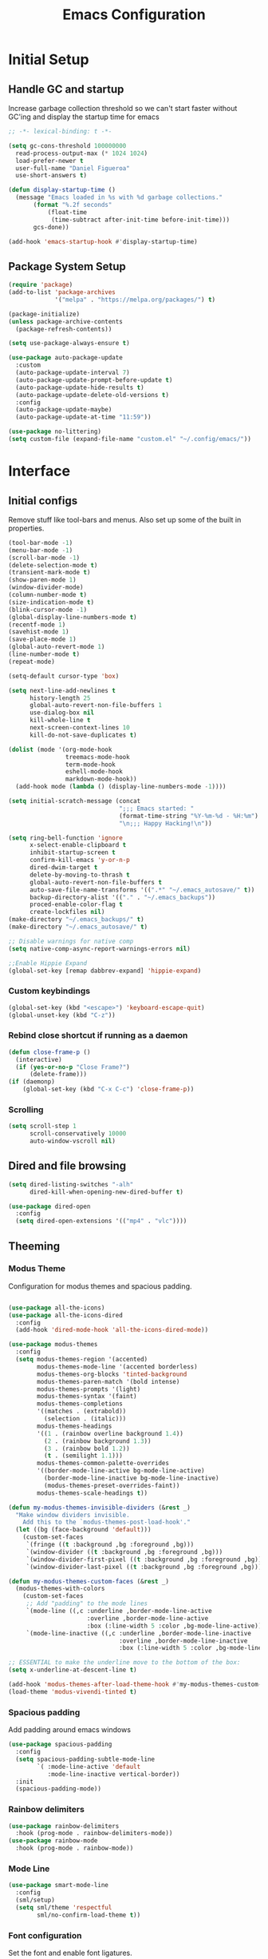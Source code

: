#+TITLE: Emacs Configuration
#+PROPERTY: header-args:emacs-lisp :tangle shared/.config/emacs/init.el
* Initial Setup
** Handle GC and startup

Increase garbage collection threshold so we can't start faster without GC'ing and display the startup time for emacs

#+begin_src emacs-lisp
  ;; -*- lexical-binding: t -*-
  
  (setq gc-cons-threshold 100000000
	read-process-output-max (* 1024 1024)
	load-prefer-newer t
	user-full-name "Daniel Figueroa"
	use-short-answers t)

  (defun display-startup-time ()
    (message "Emacs loaded in %s with %d garbage collections."
	     (format "%.2f seconds"
		     (float-time
		      (time-subtract after-init-time before-init-time)))
	     gcs-done))

  (add-hook 'emacs-startup-hook #'display-startup-time)
#+end_src

** Package System Setup

#+begin_src emacs-lisp
  (require 'package)
  (add-to-list 'package-archives
               '("melpa" . "https://melpa.org/packages/") t)

  (package-initialize)
  (unless package-archive-contents
    (package-refresh-contents))

  (setq use-package-always-ensure t)

  (use-package auto-package-update
    :custom
    (auto-package-update-interval 7)
    (auto-package-update-prompt-before-update t)
    (auto-package-update-hide-results t)
    (auto-package-update-delete-old-versions t)
    :config
    (auto-package-update-maybe)
    (auto-package-update-at-time "11:59"))

  (use-package no-littering)
  (setq custom-file (expand-file-name "custom.el" "~/.config/emacs/"))
#+end_src

* Interface

** Initial configs
Remove stuff like tool-bars and menus. Also set up some of the built in properties.

#+begin_src emacs-lisp
  (tool-bar-mode -1)
  (menu-bar-mode -1)
  (scroll-bar-mode -1)
  (delete-selection-mode t)
  (transient-mark-mode t)
  (show-paren-mode 1)
  (window-divider-mode)
  (column-number-mode t)
  (size-indication-mode t)
  (blink-cursor-mode -1)
  (global-display-line-numbers-mode t)
  (recentf-mode 1)
  (savehist-mode 1)
  (save-place-mode 1)
  (global-auto-revert-mode 1)
  (line-number-mode t)
  (repeat-mode)

  (setq-default cursor-type 'box)

  (setq next-line-add-newlines t
        history-length 25
        global-auto-revert-non-file-buffers 1
        use-dialog-box nil
        kill-whole-line t
        next-screen-context-lines 10
        kill-do-not-save-duplicates t)

  (dolist (mode '(org-mode-hook
                  treemacs-mode-hook
                  term-mode-hook
                  eshell-mode-hook
                  markdown-mode-hook))
    (add-hook mode (lambda () (display-line-numbers-mode -1))))

  (setq initial-scratch-message (concat
                                 ";;; Emacs started: "
                                 (format-time-string "%Y-%m-%d - %H:%m")
                                 "\n;;; Happy Hacking!\n"))

  (setq ring-bell-function 'ignore
        x-select-enable-clipboard t
        inhibit-startup-screen t
        confirm-kill-emacs 'y-or-n-p
        dired-dwim-target t
        delete-by-moving-to-thrash t
        global-auto-revert-non-file-buffers t
        auto-save-file-name-transforms '((".*" "~/.emacs_autosave/" t))
        backup-directory-alist '(("." . "~/.emacs_backups"))
        proced-enable-color-flag t
        create-lockfiles nil)
  (make-directory "~/.emacs_backups/" t)
  (make-directory "~/.emacs_autosave/" t)

  ;; Disable warnings for native comp
  (setq native-comp-async-report-warnings-errors nil)

  ;;Enable Hippie Expand
  (global-set-key [remap dabbrev-expand] 'hippie-expand)

#+end_src
*** Custom keybindings
#+begin_src emacs-lisp
  (global-set-key (kbd "<escape>") 'keyboard-escape-quit)
  (global-unset-key (kbd "C-z"))
#+end_src

*** Rebind close shortcut if running as a daemon
#+begin_src emacs-lisp
  (defun close-frame-p ()
    (interactive)
    (if (yes-or-no-p "Close Frame?") 
        (delete-frame)))
  (if (daemonp)
      (global-set-key (kbd "C-x C-c") 'close-frame-p))
#+end_src

*** Scrolling
#+begin_src emacs-lisp
  (setq scroll-step 1
        scroll-conservatively 10000
        auto-window-vscroll nil)
#+end_src

** Dired and file browsing
#+begin_src emacs-lisp
  (setq dired-listing-switches "-alh"
        dired-kill-when-opening-new-dired-buffer t)

  (use-package dired-open
    :config
    (setq dired-open-extensions '(("mp4" . "vlc"))))
#+end_src
** Theeming
*** Modus Theme
Configuration for modus themes and spacious padding.
#+begin_src emacs-lisp

  (use-package all-the-icons)
  (use-package all-the-icons-dired
    :config
    (add-hook 'dired-mode-hook 'all-the-icons-dired-mode))

  (use-package modus-themes
    :config
    (setq modus-themes-region '(accented)
          modus-themes-mode-line '(accented borderless)
          modus-themes-org-blocks 'tinted-background
          modus-themes-paren-match '(bold intense)
          modus-themes-prompts '(light)
          modus-themes-syntax '(faint)
          modus-themes-completions
          '((matches . (extrabold))
            (selection . (italic)))
          modus-themes-headings
          '((1 . (rainbow overline background 1.4))
            (2 . (rainbow background 1.3))
            (3 . (rainbow bold 1.2))
            (t . (semilight 1.1)))
          modus-themes-common-palette-overrides
          '((border-mode-line-active bg-mode-line-active)
            (border-mode-line-inactive bg-mode-line-inactive)
            (modus-themes-preset-overrides-faint))
          modus-themes-scale-headings t))

  (defun my-modus-themes-invisible-dividers (&rest _)
    "Make window dividers invisible.
      Add this to the `modus-themes-post-load-hook'."
    (let ((bg (face-background 'default)))
      (custom-set-faces
       `(fringe ((t :background ,bg :foreground ,bg)))
       `(window-divider ((t :background ,bg :foreground ,bg)))
       `(window-divider-first-pixel ((t :background ,bg :foreground ,bg)))
       `(window-divider-last-pixel ((t :background ,bg :foreground ,bg))))))

  (defun my-modus-themes-custom-faces (&rest _)
    (modus-themes-with-colors
      (custom-set-faces
       ;; Add "padding" to the mode lines
       `(mode-line ((,c :underline ,border-mode-line-active
                        :overline ,border-mode-line-active
                        :box (:line-width 5 :color ,bg-mode-line-active))))
       `(mode-line-inactive ((,c :underline ,border-mode-line-inactive
                                 :overline ,border-mode-line-inactive
                                 :box (:line-width 5 :color ,bg-mode-line-inactive)))))))

  ;; ESSENTIAL to make the underline move to the bottom of the box:
  (setq x-underline-at-descent-line t)

  (add-hook 'modus-themes-after-load-theme-hook #'my-modus-themes-custom-faces)
  (load-theme 'modus-vivendi-tinted t)

#+end_src
*** Spacious padding
Add padding around emacs windows
#+begin_src emacs-lisp
  (use-package spacious-padding
    :config
    (setq spacious-padding-subtle-mode-line
          `( :mode-line-active 'default
             :mode-line-inactive vertical-border))
    :init
    (spacious-padding-mode))
#+end_src

*** Rainbow delimiters
#+begin_src emacs-lisp
  (use-package rainbow-delimiters
    :hook (prog-mode . rainbow-delimiters-mode))
  (use-package rainbow-mode
    :hook (prog-mode . rainbow-mode))
#+end_src

*** Mode Line
#+begin_src emacs-lisp
  (use-package smart-mode-line
    :config
    (sml/setup)
    (setq sml/theme 'respectful
          sml/no-confirm-load-theme t))
#+end_src

*** Font configuration
Set the font and enable font ligatures.
**** Specify Fonts
#+begin_src emacs-lisp
  (use-package fontaine
    :config
    (setq fontaine-presets
	  '((tight
	     :default-family "FiraCode Nerd Font Mono"
	     :default-height 110
	     :fixed-pitch-family "FiraCode Nerd Font Mono"
	     :variable-pitch-family "Iosevka"
	     :italic-family "FiraCode Nerd Font Mono"
	     :line-spacing 1)
        (regular
	     :default-family "FiraCode Nerd Font Mono"
	     :default-height 140
	     :fixed-pitch-family "FiraCode Nerd Font Mono"
	     :variable-pitch-family "Iosevka"
	     :italic-family "FiraCode Nerd Font Mono"
	     :line-spacing 1)
	    (large
	     :default-family "FiraCode Nerd Font Mono"
	     :default-height 180
	     :fixed-pitch-family "FiraCode Nerd Font Mono"
	     :variable-pitch-family "Iosevka"
	     :italic-family "FiraCode Nerd Font Mono"
	     :line-spacing 1))))

  (cond ((equal (system-name) "endive") (fontaine-set-preset 'large))
	    ((equal (system-name) "archie") (fontaine-set-preset 'regular))
        ((equal (system-name) "slartibartfast") (fontaine-set-preset 'tight))
	    ((equal "" "") (fontaine-set-preset 'regular)))
#+end_src
***** Ligature Mode
Doesn't work with Hack Nerd Font.
#+begin_src emacs-lisp  
  (use-package ligature
    :config
    (ligature-set-ligatures 't '("www"))
    (ligature-set-ligatures 'eww-mode '("ff" "fi" "ffi"))
    (ligature-set-ligatures 'prog-mode '("|||>" "<|||" "<==>" "<!--" "####" "~~>" "***" "||=" "||>"
                                         ":::" "::=" "=:=" "===" "==>" "=!=" "=>>" "=<<" "=/=" "!=="
                                         "!!." ">=>" ">>=" ">>>" ">>-" ">->" "->>" "-->" "---" "-<<"
                                         "<~~" "<~>" "<*>" "<||" "<|>" "<$>" "<==" "<=>" "<=<" "<->"
                                         "<--" "<-<" "<<=" "<<-" "<<<" "<+>" "</>" "###" "#_(" "..<"
                                         "..." "+++" "/==" "///" "_|_" "www" "&&" "^=" "~~" "~@" "~="
                                         "~>" "~-" "**" "*>" "*/" "||" "|}" "|]" "|=" "|>" "|-" "{|"
                                         "[|" "]#" "::" ":=" ":>" ":<" "$>" "==" "=>" "!=" "!!" ">:"
                                         ">=" ">>" ">-" "-~" "-|" "->" "--" "-<" "<~" "<*" "<|" "<:"
                                         "<$" "<=" "<>" "<-" "<<" "<+" "</" "#{" "#[" "#:" "#=" "#!"
                                         "##" "#(" "#?" "#_" "%%" ".=" ".-" ".." ".?" "+>" "++" "?:"
                                         "?=" "?." "??" ";;" "/*" "/=" "/>" "//" "__" "~~" "(*" "*)"
                                         "\\\\" "://"))
    ;; Enables ligature checks globally in all buffers. You can also do it
    ;; per mode with `ligature-mode'.
    (global-ligature-mode t))
#+end_src 

*** Page Breaks
Display page breaks as lines instead of ^L
#+begin_src emacs-lisp
  (use-package page-break-lines
    :init
    (global-page-break-lines-mode))
#+end_src

** Cursor and Window movement
#+begin_src emacs-lisp
  (use-package multiple-cursors
    :bind (("C->" . mc/mark-next-like-this)
           ("C-<" . mc/mark-previous-like-this)
           ("C-c a" . mc/mark-all-like-this)))

  (use-package windmove
    :config
    (windmove-default-keybindings 'ctrl))

  (use-package ace-window
    :bind
    (("M-o" . ace-window)))

  ;; Make it so keyboard-escape-quit doesn't delete-other-windows
  (require 'cl-lib)
  (defadvice keyboard-escape-quit
      (around keyboard-escape-quit-dont-delete-other-windows activate)
    (cl-letf (((symbol-function 'delete-other-windows)
               (lambda () nil)))
      ad-do-it))

#+end_src

** Moving Text like in other editors
#+begin_src emacs-lisp
  (use-package move-text
    :bind (("M-<up>" . move-text-up)
           ("M-<down>" . move-text-down)))
#+end_src

** Treemacs
A sidebar for navigating the file tree, gives a more IDE-like feeling.
#+begin_src emacs-lisp
  (use-package treemacs
    :bind
    (("C-c t" . treemacs)))
  (use-package treemacs-icons-dired
    :hook (dired-mode . treemacs-icons-dired-enable-once))
  (use-package treemacs-magit
    :after (treemacs magit))

  (add-hook 'treemacs-mode-hook (lambda() (display-line-numbers-mode -1)))
  (add-hook 'pdf-view-mode-hook (lambda() (display-line-numbers-mode -1)))
#+end_src

** Transient Windows
Transient is for showing buffers that allow you to create more complex commands and visualize them.
#+begin_src emacs-lisp
  (use-package transient)
  (transient-define-prefix transient-scale-text ()
    "Scale Text in or out"
    ["Actions"
     ("j" "Increase scale" text-scale-increase :transient t)
     ("k" "Decrease scale" text-scale-decrease :transient t)])

  (global-set-key (kbd "<f2>") 'transient-scale-text)

#+end_src

** Perspective
Create different perspectives or work areas.
#+begin_src emacs-lisp
  (use-package perspective
    :bind
    (("C-x C-b" . persp-buffer-menu)
     ("C-x b"   . persp-switch-to-buffer*)
     ("C-x k"   . persp-kill-buffer*))
    :custom
    (persp-mode-prefix-key (kbd "C-x x"))
    :init
    (persp-mode))

#+end_src

** Helper Packages
*** Diminish
Hides minor modes in the modeline or shows them in a shortened format
#+begin_src emacs-lisp
  (use-package diminish)
#+end_src
*** hl-line
Highlight the current line...
#+begin_src emacs-lisp
  (use-package hl-line
    :config (global-hl-line-mode))
#+end_src
*** command-log-mode
Show the executed emacs commands in a separate buffer
#+begin_src emacs-lisp
  (use-package command-log-mode
    :commands command-log-mode)
#+end_src

*** Which Key
which-key is a minor mode for Emacs that displays the key bindings following your currently entered incomplete command(a prefix) in a popup. 
For example, after enabling the minor mode if you enter C-x and wait for the default of 1 second the minibuffer will expand with all 
of the available key bindings that follow C-x (or as many as space allows given your settings). 
This includes prefixes like C-x 8 which are shown in a different face.

#+begin_src emacs-lisp
  (use-package which-key
    :init (which-key-mode)
    :diminish which-key-mode
    :config
    (setq which-key-idle-delay 0.5))  
#+end_src

*** Undo Tree
Visualize the emacs undo tree and navigate through it.
#+begin_src emacs-lisp
  (use-package undo-tree
    :config 
    (global-undo-tree-mode)
    (setq undo-tree-history-directory-alist '(("." . "~/.config/emacs/undo"))))
#+end_src

** Vertico, Consult, Orderless, Marginalia and Corfu
This is the new cool way that emacs users use emacs.
Enjoy!
*** Vertico
Vertico provides a performant and minimalistic vertical completion UI based on the default completion system.
#+begin_src emacs-lisp
  (use-package vertico
    :init
    (vertico-mode)
    :config
    (setq vertico-resize -1)
    (setq vertico-count 15)
    (setq vertico-cycle t))
#+end_src
*** Consult
Consult provides search and navigation commands based on the Emacs completion function completing-read.
Completion allows you to quickly select an item from a list of candidates. 
#+begin_src emacs-lisp
  (use-package consult
    :bind
    (("C-s"     . consult-line)
     ("C-x b"   . consult-buffer)
     ("C-x r m" . consult-bookmark)
     ("C-y"     . consult-yank-pop)))

  (use-package consult-project-extra
    :bind
    (("C-x p f" . consult-project-extra-find)))

  (use-package consult-flymake)
  (use-package consult-eglot)
#+end_src
*** Orderless
Show completions in a specified configureable order
#+begin_src emacs-lisp
  (use-package orderless
    :init
    (setq completion-styles '(orderless basic)
          completion-category-defaults nil
          completion-category-overrides '((file (styles partial-completion)))))
#+end_src
*** Marginalia
Annotate the minibuffer, for example when calling M-x or C-x f
#+begin_src emacs-lisp
  (use-package marginalia
    :bind (:map minibuffer-local-map
                ("M-A" . marginalia-cycle))
    :init
    (marginalia-mode))
#+end_src

*** Corfu
Corfu enhances in-buffer completion with a small completion popup. 
#+begin_src emacs-lisp
  (use-package corfu
    ;; Optional customizations
    :custom
    (corfu-cycle t)                ;; Enable cycling for `corfu-next/previous'
    (corfu-auto t)                 ;; Enable auto completion
    (corfu-separator ?\s)          ;; Orderless field separator
    (corfu-quit-at-boundary nil)   ;; Never quit at completion boundary
    (corfu-quit-no-match t)        ;; Never quit, even if there is no match
    (corfu-preview-current t)      ;; Disable current candidate preview
    (corfu-preselect 'prompt)      ;; Preselect the prompt
    (corfu-on-exact-match nil)     ;; Configure handling of exact matches
    (corfu-scroll-margin 5)        ;; Use scroll margin
    ;; Enable Corfu only for certain modes.
    :hook ((prog-mode . corfu-mode)
           (shell-mode . corfu-mode)
           (eshell-mode . corfu-mode))

    ;; Recommended: Enable Corfu globally.  This is recommended since Dabbrev can
    ;; be used globally (M-/).  See also the customization variable
    ;; `global-corfu-modes' to exclude certain modes.
    :init
    (global-corfu-mode))
#+end_src
** Embark
Embark makes it easy to choose a command to run based on what is near point,
both during a minibuffer completion session and in normal buffers.
#+begin_src emacs-lisp
  (use-package embark
    :bind
    (("C-," . embark-act)
     ("C-." . embark-cycle))
    :config
    (add-to-list 'display-buffer-alist
                 '("\\`\\*Embark Collect \\(Live\\|Completions\\)\\*"
                   nil
                   (window-parameters (mode-line-format . none)))))

  (use-package embark-consult
    :hook
    (embark-collect-mode . consult-preview-at-point-mode))
#+end_src
* Tools
** Kubernetes
#+begin_src emacs-lisp
  (use-package kubel
    :config
    (setq kubel-log-tail-n 250))
#+end_src
** Proced
#+begin_src emacs-lisp
  (use-package proced)
#+end_src

* Social
** Mastodon
#+begin_src emacs-lisp  
  (use-package mastodon
    :config
    (setq mastodon-instance-url "https://emacs.ch")
    (setq mastodon-active-user "entilldaniel"))

#+end_src   
** Spotify
#+begin_src emacs-lisp
  (use-package consult-spotify
    :config
    (setq espotfiy-client-id "590302fb731a455cb820da4b5aa0b250"
          espotify-client-secret "78f30e787321411ca670a25f19d34e0f"))
#+end_src

* Markdown Mode
#+begin_src emacs-lisp
  (use-package markdown-mode
    :hook
    (markdown-mode . nb/markdown-unhighlight)
    :config
    (defvar nb/current-line '(0 . 0)
      "(start . end) of current line in current buffer")
    (make-variable-buffer-local 'nb/current-line)

    (defun nb/unhide-current-line (limit)
      "Font-lock function"
      (let ((start (max (point) (car nb/current-line)))
            (end (min limit (cdr nb/current-line))))
        (when (< start end)
          (remove-text-properties start end
                                  '(invisible t display "" composition ""))
          (goto-char limit)
          t)))

    (defun nb/refontify-on-linemove ()
      "Post-command-hook"
      (let* ((start (line-beginning-position))
             (end (line-beginning-position 2))
             (needs-update (not (equal start (car nb/current-line)))))
        (setq nb/current-line (cons start end))
        (when needs-update
          (font-lock-fontify-block 3))))

    (defun nb/markdown-unhighlight ()
      "Enable markdown concealling"
      (interactive)
      (markdown-toggle-markup-hiding 'toggle)
      (font-lock-add-keywords nil '((nb/unhide-current-line)) t)
      (add-hook 'post-command-hook #'nb/refontify-on-linemove nil t))
    :custom-face
    (markdown-header-delimiter-face ((t (:foreground "#616161" :height 0.9))))
    (markdown-header-face-1 ((t (:height 1.6  :foreground "#A3BE8C" :weight extra-bold :inherit markdown-header-face))))
    (markdown-header-face-2 ((t (:height 1.4  :foreground "#EBCB8B" :weight extra-bold :inherit markdown-header-face))))
    (markdown-header-face-3 ((t (:height 1.2  :foreground "#D08770" :weight extra-bold :inherit markdown-header-face))))
    (markdown-header-face-4 ((t (:height 1.15 :foreground "#BF616A" :weight bold :inherit markdown-header-face))))
    (markdown-header-face-5 ((t (:height 1.1  :foreground "#b48ead" :weight bold :inherit markdown-header-face))))
    (markdown-header-face-6 ((t (:height 1.05 :foreground "#5e81ac" :weight semi-bold :inherit markdown-header-face))))
    :hook
    (markdown-mode . abbrev-mode))
#+end_src

* Org Mode
** Basic org config
#+begin_src emacs-lisp
  (defun org-mode-setup ()
    (org-indent-mode)
    (variable-pitch-mode)
    (visual-line-mode))


  (defun org-font-setup ()
    ;; replace list hyphen with dot"
    (font-lock-add-keywords 'org-mode
                            '(("^ *\\([-]\\)"
                               (0 (prog1 () (compose-region (match-beginning 1) (match-end 1) "•"))))))

    ;; Ensure that anything that should be fixed-pitch in Org files appears that way
    (set-face-attribute 'org-block nil :foreground nil :inherit 'fixed-pitch)
    (set-face-attribute 'org-code nil   :inherit '(shadow fixed-pitch))
    (set-face-attribute 'org-table nil   :inherit '(shadow fixed-pitch))
    (set-face-attribute 'org-verbatim nil :inherit '(shadow fixed-pitch))
    (set-face-attribute 'org-special-keyword nil :inherit '(font-lock-comment-face fixed-pitch))
    (set-face-attribute 'org-meta-line nil :inherit '(font-lock-comment-face fixed-pitch))
    (set-face-attribute 'org-checkbox nil :inherit 'fixed-pitch))

  (use-package org-bullets
    :after org
    :hook (org-mode . org-bullets-mode)
    :custom
    (org-bullets-bullet-list '("◉" "○" "●" "○" "●" "○" "●")))

  (defun org-mode-visual-fill ()
    (setq visual-fill-column-width 140
          visual-fill-column-center-text t)
    (visual-fill-column-mode 1))

  (use-package visual-fill-column
    :hook (org-mode . org-mode-visual-fill))

#+end_src

** Org Journal and Agenda

#+begin_src emacs-lisp
  (use-package org-journal
    :ensure t
    :defer t
    :init
    ;; Change default prefix key; needs to be set before loading org-journal
    (setq org-journal-prefix-key "C-c j ")
    :config
    (setq org-journal-dir "~/Documents/org/journal/"
          org-journal-date-format "%A, %d %B %Y"))

  (setq calendar-week-start-day 1)
  (setq org-agenda-files (list "~/Documents/org/todo.org"
                               "~/Documents/org/inbox.org"
                               "~/Documents/org/work.org"
                               "~/Documents/org/ideas.org"
                               "~/Documents/org/archive.org"))

  (setq org-refile-targets '((nil :maxlevel . 9)
                             (org-agenda-files :maxlevel . 9)))
  (setq org-outline-path-complete-in-steps nil)  ;; Refile in a single go
  (setq org-refile-use-outline-path t)           ;; Show full paths for refiling
  (advice-add 'org-refile :after 'org-save-all-org-buffers) 
#+end_src

** Org Capture Templates
#+begin_src emacs-lisp

  (defun df/project-notes-path ()
    "uses project.el project name to get the current path of the project"
    (let ((path (concat (project-root (project-current)) "notes.org")))
      (find-file path)
      (unless (org-find-exact-headline-in-buffer "Notes")
        (org-insert-heading nil nil t)
        (insert "Notes"))))

  (setq org-capture-templates
        '(("t" "TODO" entry (file+headline "~/Documents/org/todo.org" "Tasks")
           "* TODO %?\n %i\n")
          ("b" "INBOX" entry (file+headline "~/Documents/org/inbox.org" "Tasks")
           "**  %?\n %i\n")
          ("i" "IDEA" entry (file+headline "~/Documents/org/ideas.org" "Ideas")
           "** %?\n %i\n")
          ("n" "NOTE" entry (file+headline "~/Documents/org/ideas.org" "Notes")
           "** %?\n %i\n")
          ("p" "Project Note" entry (function df/project-notes-path)
           "** %?\n %i\n")
          ("o" "OBSIDIAN ENTRY" entry (file+headline "~/Documents/org/obsidian.org" "Obisidan Entries")
           "** %?\n %i\n")))

  (add-hook 'org-capture-mode-hook 'delete-other-windows)
  (global-set-key (kbd "C-c c") 'org-capture)

#+end_src
** Org Present
#+begin_src emacs-lisp

  (defun myfuns/start-presentation ()
    (interactive)
    (org-present-big)
    (org-display-inline-images)
    (org-present-hide-cursor)
    (org-present-read-only))

  (defun myfuns/end-presentation ()
    (interactive)
    (org-present-small)
    (org-remove-inline-images)
    (org-present-show-cursor)
    (org-present-read-write))

  (use-package org-present)
  (add-hook 'org-present-mode-hook 'myfuns/start-presentation)
  (add-hook 'org-present-mode-quit-hook 'myfuns/end-presentation)
#+end_src
** Structure Templates
#+begin_src emacs-lisp
  (require 'org-tempo)

  (add-to-list 'org-structure-template-alist '("b"   . "src bash"))
  (add-to-list 'org-structure-template-alist '("py"  . "src python"))
  (add-to-list 'org-structure-template-alist '("exs" . "src elixir"))
  (add-to-list 'org-structure-template-alist '("sql" . "src sql"))
  (add-to-list 'org-structure-template-alist '("el"  . "src emacs-lisp"))
#+end_src

** Babel Configuration
#+begin_src emacs-lisp
  (org-babel-do-load-languages
   'org-babel-load-languages
   '((emacs-lisp . t)
     (elixir . t)
     (python . t)
     (sql . t)))

  (setq org-confirm-babel-evaluate nil)
#+end_src

** Write emacs configuration everytime we save.
#+begin_src emacs-lisp
  (defun org-babel-tangle-config ()
    (when (eq (string-match "/home/.*/.dotfiles/.*.org" (buffer-file-name)) 0)
      (let ((org-confirm-babel-evaluate nil))
        (org-babel-tangle))))

  (add-hook 'org-mode-hook (lambda () (add-hook 'after-save-hook #'org-babel-tangle-config)))
#+end_src

* Terminal Configuration
#+begin_src emacs-lisp
  (use-package exec-path-from-shell
    :config
    (setq exec-path-from-shell-arguments '("-l" "-i"))
    (when (daemonp)
      (exec-path-from-shell-initialize)))

  (use-package vterm
    :commands vterm
    :config
    (setq vterm-shell "zsh")
    (setq vterm-max-scrollback 5000))

  (use-package multi-vterm)
#+end_src


* Development
** Tools
#+begin_src emacs-lisp
  (use-package restclient)
  (use-package yasnippet
    :init
    (yas-global-mode 1)
    :config
    (setq yas-snippet-dirs '("~/.config/emacs/snippets" "~/.dotfiles/snippets")))
  (use-package flycheck)
  (use-package docker)
  (use-package editorconfig
    :ensure t
    :config
    (editorconfig-mode 1))
#+end_src
** Magit
#+begin_src emacs-lisp
  (use-package magit
    :commands (magit-status magit-get-current-branch)
    :custom
    (magit-display-buffer-function #'magit-display-buffer-same-window-except-diff-v1))
#+end_src
** Eglot
Eglot is the built in lsp client in emacs.
#+begin_src emacs-lisp
  (use-package eglot
    :ensure nil
    :defer t
    :hook ((elixir-mode . eglot-ensure)
           (rust-mode . eglot-ensure))
    :config
    (add-to-list
     'eglot-server-programs '(elixir-ts-mode "~/.local/opt/elixir_ls/language_server.sh"))
    (setq eglot-autoshutdown 1))
#+end_src
** Code
#+begin_src emacs-lisp
  (setq-default indent-tabs-mode nil)
  (setq-default tab-width 4)
  (setq indent-line-function 'insert-tab)
#+end_src
*** Treesitter
#+begin_src emacs-lisp
  (setq treesit-language-source-alist
        '((heex       "https://github.com/phoenixframework/tree-sitter-heex")
          (elixir     "https://github.com/elixir-lang/tree-sitter-elixir")
          (dockerfile "https://github.com/camdencheek/tree-sitter-dockerfile")))

  (setq major-mode-remap-alist
        '((elixir-mode . elixir-ts-mode)
          (rust-mode . rust-ts-mode)))
#+end_src

** Languages
*** HTML and other Markup languages
#+begin_src emacs-lisp
  (use-package emmet-mode
    :bind ("M-/" . emmet-expand-line))

  (use-package yaml-mode)
  (use-package toml-mode)
  (use-package markdown-mode)
#+end_src
*** Rust
#+begin_src emacs-lisp
  (use-package rust-mode
    :init
    (setq rust-mode-treesitter-derive t))

    (use-package cargo
      :hook (rust-mode . cargo-minor-mode))
#+end_src
*** Docker
#+begin_src emacs-lisp
    (add-to-list 'auto-mode-alist '("/Dockerfile\\'" . dockerfile-ts-mode))
#+end_src
*** Elixir
#+begin_src emacs-lisp

  (use-package mix)
  (use-package ob-elixir)
  (use-package elixir-ts-mode
    :hook (elixir-ts-mode . eglot-ensure)
    (elixir-ts-mode . mix-minor-mode)
    (elixir-ts-mode
     .
     (lambda ()
       (push '(">=" . ?\u2265) prettify-symbols-alist)
       (push '("<=" . ?\u2264) prettify-symbols-alist)
       (push '("!=" . ?\u2260) prettify-symbols-alist)
       (push '("==" . ?\u2A75) prettify-symbols-alist)
       (push '("=~" . ?\u2245) prettify-symbols-alist)
       (push '("<-" . ?\u2190) prettify-symbols-alist)
       (push '("->" . ?\u2192) prettify-symbols-alist)
       (push '("<-" . ?\u2190) prettify-symbols-alist)
       (push '("|>" . ?\u25B7) prettify-symbols-alist)))
       (before-save . eglot-format))

  (use-package exunit
    :diminish t
    :bind
    ("C-c e ." . exunit-verify-single)
    ("C-c e b" . exunit-verify)
    ("C-c e u a" . exunit-verify-all-in-umbrella)
    ("C-c e a" . exunit-verify-all)
    ("C-c e l" . exunit-rerun))

  (use-package flymake-easy)
  (use-package flymake-elixir
    :hook (elixir-ts-mode . flymake-elixir-load))
#+end_src
*** Lisps
#+begin_src emacs-lisp
  (use-package paredit
    :ensure t
    :hook ((emacs-lisp-mode . paredit-mode)
           (ielm-mode . paredit-mode)
           (lisp-mode . paredit-mode)
           (clojure-mode . paredit-mode)
           (eval-expression-minibuffer . paredit-mode)))

#+end_src
*** Clojure
#+begin_src emacs-lisp
;; Someday
#+end_src

*** Python
#+begin_src emacs-lisp
  (use-package elpy
    :init
    (elpy-enable)
    :config
    (setq elpy-rpc-virtualenv-path "~/.config/emacs/pyenv"))

  (use-package python-mode)
#+end_src

* Custom functions
#+begin_src emacs-lisp
  (defun epoch-to-string (epoch)
    (interactive "insert epoch")
    (message (format-time-string
              "%Y-%m-%d %H:%M:%S"
              (seconds-to-time (string-to-number
                                (buffer-substring-no-properties (region-beginning) (region-end))
                                )))))

  (defun insert-current-date ()
    (interactive)
    (insert
     (format-time-string "%Y-%m-%d")))

  (defun list-all-fonts ()
    (interactive)
    (get-buffer-create "fonts")
    (switch-to-buffer "fonts")
    (dolist (font (x-list-fonts "*"))
      (insert (format "%s\n" font)))
    (beginning-of-buffer))

#+end_src


